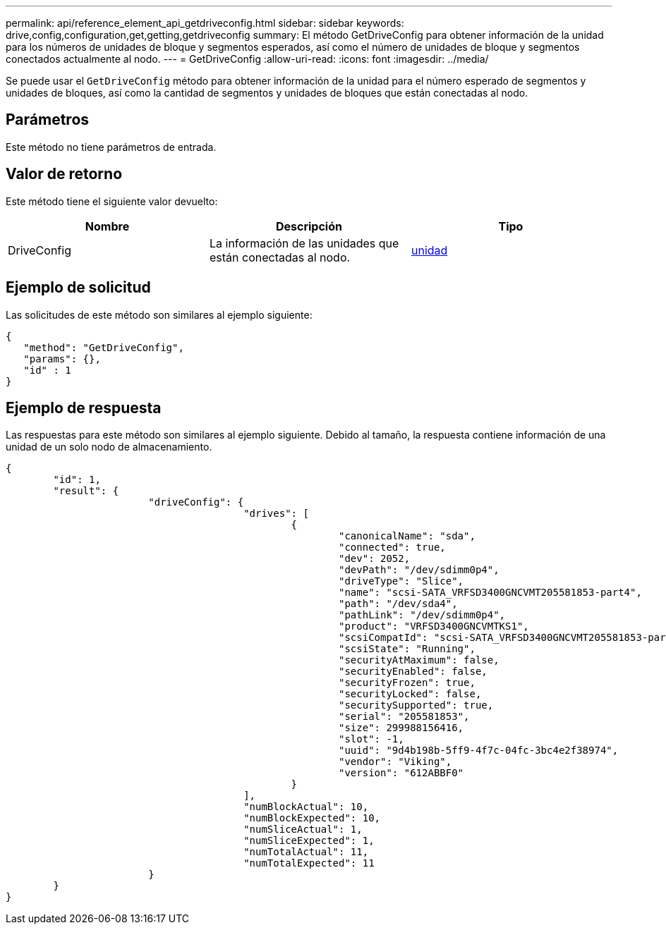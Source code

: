 ---
permalink: api/reference_element_api_getdriveconfig.html 
sidebar: sidebar 
keywords: drive,config,configuration,get,getting,getdriveconfig 
summary: El método GetDriveConfig para obtener información de la unidad para los números de unidades de bloque y segmentos esperados, así como el número de unidades de bloque y segmentos conectados actualmente al nodo. 
---
= GetDriveConfig
:allow-uri-read: 
:icons: font
:imagesdir: ../media/


[role="lead"]
Se puede usar el `GetDriveConfig` método para obtener información de la unidad para el número esperado de segmentos y unidades de bloques, así como la cantidad de segmentos y unidades de bloques que están conectadas al nodo.



== Parámetros

Este método no tiene parámetros de entrada.



== Valor de retorno

Este método tiene el siguiente valor devuelto:

|===
| Nombre | Descripción | Tipo 


 a| 
DriveConfig
 a| 
La información de las unidades que están conectadas al nodo.
 a| 
xref:reference_element_api_drive.adoc[unidad]

|===


== Ejemplo de solicitud

Las solicitudes de este método son similares al ejemplo siguiente:

[listing]
----
{
   "method": "GetDriveConfig",
   "params": {},
   "id" : 1
}
----


== Ejemplo de respuesta

Las respuestas para este método son similares al ejemplo siguiente. Debido al tamaño, la respuesta contiene información de una unidad de un solo nodo de almacenamiento.

[listing]
----
{
	"id": 1,
	"result": {
			"driveConfig": {
					"drives": [
						{
							"canonicalName": "sda",
							"connected": true,
							"dev": 2052,
							"devPath": "/dev/sdimm0p4",
							"driveType": "Slice",
							"name": "scsi-SATA_VRFSD3400GNCVMT205581853-part4",
							"path": "/dev/sda4",
							"pathLink": "/dev/sdimm0p4",
							"product": "VRFSD3400GNCVMTKS1",
							"scsiCompatId": "scsi-SATA_VRFSD3400GNCVMT205581853-part4",
							"scsiState": "Running",
							"securityAtMaximum": false,
							"securityEnabled": false,
							"securityFrozen": true,
							"securityLocked": false,
							"securitySupported": true,
							"serial": "205581853",
							"size": 299988156416,
							"slot": -1,
							"uuid": "9d4b198b-5ff9-4f7c-04fc-3bc4e2f38974",
							"vendor": "Viking",
							"version": "612ABBF0"
						}
					],
					"numBlockActual": 10,
					"numBlockExpected": 10,
					"numSliceActual": 1,
					"numSliceExpected": 1,
					"numTotalActual": 11,
					"numTotalExpected": 11
			}
	}
}
----